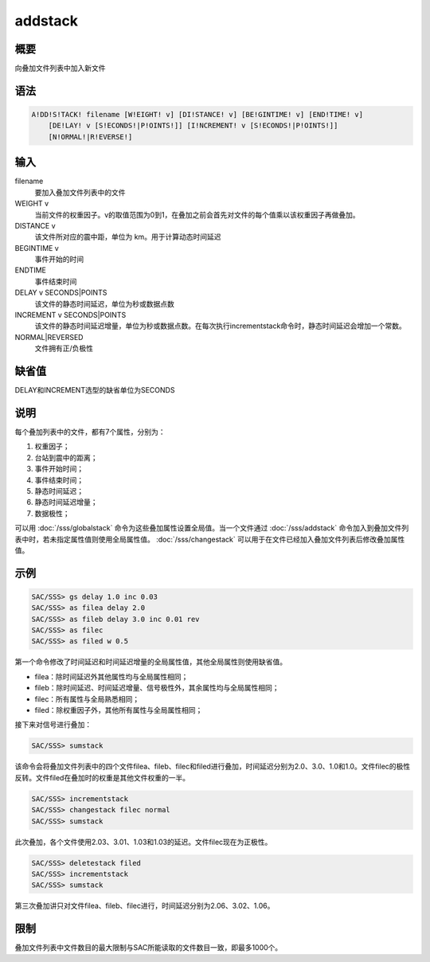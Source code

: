 addstack
========

概要
----

向叠加文件列表中加入新文件

语法
----

.. code:: bash

    A!DD!S!TACK! filename [W!EIGHT! v] [DI!STANCE! v] [BE!GINTIME! v] [END!TIME! v]
        [DE!LAY! v [S!ECONDS!|P!OINTS!]] [I!NCREMENT! v [S!ECONDS!|P!OINTS!]]
        [N!ORMAL!|R!EVERSE!]

输入
----

filename
    要加入叠加文件列表中的文件

WEIGHT v
    当前文件的权重因子。v的取值范围为0到1，在叠加之前会首先对文件的每个值乘以该权重因子再做叠加。

DISTANCE v
    该文件所对应的震中距，单位为 km。用于计算动态时间延迟

BEGINTIME v
    事件开始的时间

ENDTIME
    事件结束时间

DELAY v SECONDS|POINTS
    该文件的静态时间延迟，单位为秒或数据点数

INCREMENT v SECONDS|POINTS
    该文件的静态时间延迟增量，单位为秒或数据点数。在每次执行incrementstack命令时，静态时间延迟会增加一个常数。

NORMAL|REVERSED
    文件拥有正/负极性

缺省值
------

DELAY和INCREMENT选型的缺省单位为SECONDS

说明
----

每个叠加列表中的文件，都有7个属性，分别为：

#. 权重因子；

#. 台站到震中的距离；

#. 事件开始时间；

#. 事件结束时间；

#. 静态时间延迟；

#. 静态时间延迟增量；

#. 数据极性；

可以用 :doc:`/sss/globalstack` 
命令为这些叠加属性设置全局值。当一个文件通过 :doc:`/sss/addstack` 
命令加入到叠加文件列表中时，若未指定属性值则使用全局属性值。
:doc:`/sss/changestack` 
可以用于在文件已经加入叠加文件列表后修改叠加属性值。

示例
----

.. code:: bash

    SAC/SSS> gs delay 1.0 inc 0.03
    SAC/SSS> as filea delay 2.0
    SAC/SSS> as fileb delay 3.0 inc 0.01 rev
    SAC/SSS> as filec
    SAC/SSS> as filed w 0.5

第一个命令修改了时间延迟和时间延迟增量的全局属性值，其他全局属性则使用缺省值。

-  filea：除时间延迟外其他属性均与全局属性相同；

-  fileb：除时间延迟、时间延迟增量、信号极性外，其余属性均与全局属性相同；

-  filec：所有属性与全局熟悉相同；

-  filed：除权重因子外，其他所有属性与全局属性相同；

接下来对信号进行叠加：

.. code:: bash

    SAC/SSS> sumstack

该命令会将叠加文件列表中的四个文件filea、fileb、filec和filed进行叠加，时间延迟分别为2.0、3.0、1.0和1.0。文件filec的极性反转。文件filed在叠加时的权重是其他文件权重的一半。

.. code:: bash

    SAC/SSS> incrementstack
    SAC/SSS> changestack filec normal
    SAC/SSS> sumstack

此次叠加，各个文件使用2.03、3.01、1.03和1.03的延迟。文件filec现在为正极性。

.. code:: bash

    SAC/SSS> deletestack filed
    SAC/SSS> incrementstack
    SAC/SSS> sumstack

第三次叠加讲只对文件filea、fileb、filec进行，时间延迟分别为2.06、3.02、1.06。

限制
----

叠加文件列表中文件数目的最大限制与SAC所能读取的文件数目一致，即最多1000个。
